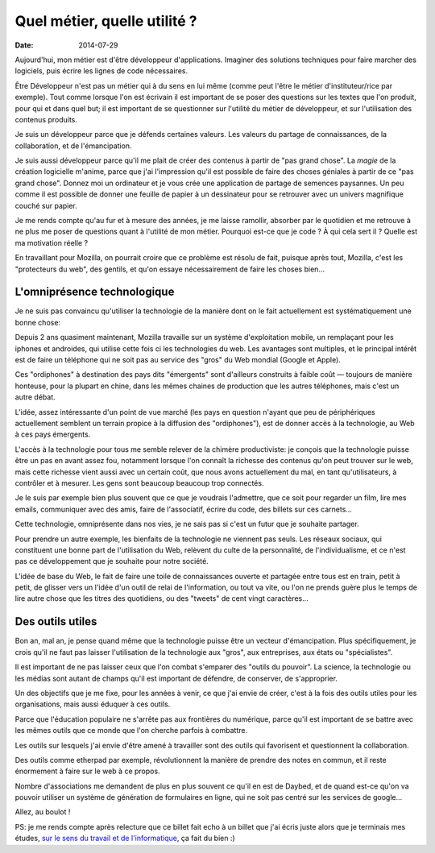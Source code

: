 Quel métier, quelle utilité ?
=============================

:date: 2014-07-29

Aujourd'hui, mon métier est d'être développeur d'applications. Imaginer des
solutions techniques pour faire marcher des logiciels, puis écrire les lignes
de code nécessaires.

Être Développeur n'est pas un métier qui à du sens en lui même (comme peut
l'être le métier d'instituteur/rice par exemple). Tout comme lorsque l'on est
écrivain il est important de se poser des questions sur les textes que l'on
produit, pour qui et dans quel but; il est important de se questionner sur
l'utilité du métier de développeur, et sur l'utilisation des contenus produits.

Je suis un développeur parce que je défends certaines valeurs. Les valeurs du
partage de connaissances, de la collaboration, et de l'émancipation.

Je suis aussi développeur parce qu'il me plait de créer des contenus à partir
de "pas grand chose". La *magie* de la création logicielle m'anime, parce que j'ai
l'impression qu'il est possible de faire des choses géniales à partir de ce "pas
grand chose". Donnez moi un ordinateur et je vous crée une application de
partage de semences paysannes. Un peu comme il est possible de donner une
feuille de papier à un dessinateur pour se retrouver avec un univers magnifique
couché sur papier.

Je me rends compte qu'au fur et à mesure des années, je me laisse ramollir,
absorber par le quotidien et me retrouve à ne plus me poser de questions
quant à l'utilité de mon métier. Pourquoi est-ce que je code ? À qui cela sert
il ? Quelle est ma motivation réelle ?

En travaillant pour Mozilla, on pourrait croire que ce problème est résolu de fait,
puisque après tout, Mozilla, c'est les "protecteurs du web", des
gentils, et qu'on essaye nécessairement de faire les choses bien…

L'omniprésence technologique
----------------------------

Je ne suis pas convaincu qu'utiliser la technologie de la manière dont on le
fait actuellement est systématiquement une bonne chose:

Depuis 2 ans quasiment maintenant, Mozilla travaille sur un système
d'exploitation mobile, un remplaçant pour les iphones et androides, qui utilise
cette fois ci les technologies du web. Les avantages sont multiples, et le
principal intérêt est de faire un téléphone qui ne soit pas au service
des "gros" du Web mondial (Google et Apple).

Ces "ordiphones" à destination des pays dits "émergents" sont d'ailleurs
construits à faible coût — toujours de manière honteuse, pour la plupart en
chine, dans les mêmes chaines de production que les autres téléphones, mais
c'est un autre débat.

L'idée, assez intéressante d'un point de vue marché (les pays en question
n'ayant que peu de périphériques actuellement semblent un terrain propice à la
diffusion des "ordiphones"), est de donner accès à la technologie, au Web à ces
pays émergents.

L'accès à la technologie pour tous me semble relever de la chimère
productiviste: je conçois que la technologie puisse être un pas en avant assez
fou, notamment lorsque l'on connaît la richesse des contenus qu'on peut trouver
sur le web, mais cette richesse vient aussi avec un certain coût, que nous
avons actuellement du mal, en tant qu'utilisateurs, à contrôler et à mesurer.
Les gens sont beaucoup beaucoup trop connectés.

Je le suis par exemple bien plus souvent que ce que je voudrais l'admettre, que
ce soit pour regarder un film, lire mes emails, communiquer avec des amis,
faire de l'associatif, écrire du code, des billets sur ces carnets…

Cette technologie, omniprésente dans nos vies, je ne sais pas si c'est un
futur que je souhaite partager.

Pour prendre un autre exemple, les bienfaits de la technologie ne viennent pas
seuls.  Les réseaux sociaux, qui constituent une bonne part de l'utilisation du
Web, relèvent du culte de la personnalité, de l'individualisme, et ce n'est pas
ce développement que je souhaite pour notre société.

L'idée de base du Web, le fait de faire une toile de connaissances ouverte et
partagée entre tous est en train, petit à petit, de glisser vers un l'idée d'un
outil de relai de l'information, ou tout va vite, ou l'on ne prends guère
plus le temps de lire autre chose que les titres des quotidiens, ou des
"tweets" de cent vingt caractères…

Des outils utiles
-----------------

Bon an, mal an, je pense quand même que la technologie puisse être un vecteur
d'émancipation. Plus spécifiquement, je crois qu'il ne faut pas laisser
l'utilisation de la technologie aux "gros", aux entreprises, aux états ou
"spécialistes".

Il est important de ne pas laisser ceux que l'on combat s'emparer des "outils
du pouvoir". La science, la technologie ou les médias sont autant de champs
qu'il est important de défendre, de conserver, de s'approprier.

Un des objectifs que je me fixe, pour les années à venir, ce que j'ai envie de
créer, c'est à la fois des outils utiles pour les organisations, mais aussi
éduquer à ces outils.

Parce que l'éducation populaire ne s'arrête pas aux frontières du numérique,
parce qu'il est important de se battre avec les mêmes outils que ce monde que
l'on cherche parfois à combattre.

Les outils sur lesquels j'ai envie d'être amené à travailler sont des outils
qui favorisent et questionnent la collaboration.

Des outils comme etherpad par exemple, révolutionnent la manière de prendre des
notes en commun, et il reste énormement à faire sur le web à ce propos.

Nombre d'associations me demandent de plus en plus souvent ce qu'il en est de
Daybed, et de quand est-ce qu'on va pouvoir utiliser un système de génération
de formulaires en ligne, qui ne soit pas centré sur les services de google…

Allez, au boulot !

PS: je me rends compte après relecture que ce billet fait echo à un billet que
j'ai écris juste alors que je terminais mes études, `sur le sens du travail et
de l'informatique <{filename}logiciel.rst>`_, ça fait du bien :)
